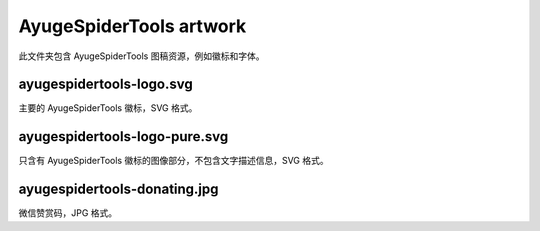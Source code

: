 ========================
AyugeSpiderTools artwork
========================

此文件夹包含 AyugeSpiderTools 图稿资源，例如徽标和字体。

ayugespidertools-logo.svg
-------------------------

主要的 AyugeSpiderTools 徽标，SVG 格式。

ayugespidertools-logo-pure.svg
------------------------------

只含有 AyugeSpiderTools 徽标的图像部分，不包含文字描述信息，SVG 格式。

ayugespidertools-donating.jpg
-----------------------------

微信赞赏码，JPG 格式。
